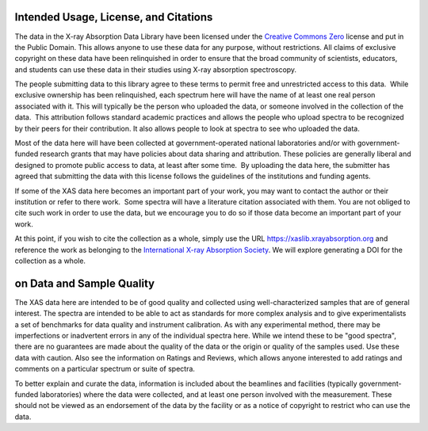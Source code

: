 
Intended Usage, License, and Citations
----------------------------------------------


The data in the X-ray Absorption Data Library have been licensed under the `Creative Commons Zero
<https://creativecommons.org/share-your-work/public-domain/cc0/>`_ license and put in the Public
Domain. This allows anyone to use these data for any purpose, without restrictions. All claims of
exclusive copyright on these data have been relinquished in order to ensure that the broad
community of scientists, educators, and students can use these data in their studies using X-ray
absorption spectroscopy.

The people submitting data to this library agree to these terms to permit free and unrestricted
access to this data.  While exclusive ownership has been relinquished, each spectrum here will have
the name of at least one real person associated with it. This will typically be the person who
uploaded the data, or someone involved in the collection of the data.  This attribution follows
standard academic practices and allows the people who upload spectra to be recognized by their
peers for their contribution.  It also allows people to look at spectra to see who uploaded the
data.

Most of the data here will have been collected at government-operated national laboratories and/or
with government-funded research grants that may have policies about data sharing and
attribution. These policies are generally liberal and designed to promote public access to data, at
least after some time.  By uploading the data here, the submitter has agreed that submitting the
data with this license follows the guidelines of the institutions and funding agents.

If some of the XAS data here becomes an important part of your work, you may want to contact the
author or their institution or refer to there work.  Some spectra will have a literature citation
associated with them.  You are not obliged to cite such work in order to use the data, but we
encourage you to do so if those data become an important part of your work.

At this point, if you wish to cite the collection as a whole, simply use the URL
https://xaslib.xrayabsorption.org and reference the work as belonging to the
`International X-ray Absorption Society <https://xrayabsorption.org>`_.  We will explore generating a DOI for the
collection as a whole.


on Data and Sample Quality
--------------------------------

The XAS data here are intended to be of good quality and collected using well-characterized samples
that are of general interest.  The spectra are intended to be able to act as standards for more
complex analysis and to give experimentalists a set of benchmarks for data quality and instrument
calibration.  As with any experimental method, there may be imperfections or inadvertent errors in
any of the individual spectra here.  While we intend these to be "good spectra", there are no
guarantees are made about the quality of the data or the origin or quality of the samples used.
Use these data with caution.  Also see the information on Ratings and Reviews, which allows anyone
interested to add ratings and comments on a particular spectrum or suite of spectra.

To better explain and curate the data, information is included about the beamlines and facilities
(typically government-funded laboratories) where the data were collected, and at least one person
involved with the measurement.  These should not be viewed as an endorsement of the data by the
facility or as a notice of copyright to restrict who can use the data.
